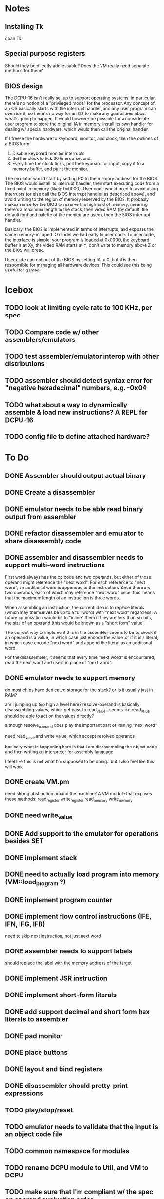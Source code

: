 * Notes
** Installing Tk
cpan Tk
** Special purpose registers
Should they be directly addressable?
Does the VM really need separate methods for them?
** BIOS design
The DCPU-16 isn't really set up to support operating systems. in particular, there's no notion of a "privileged mode" for the processor. Any concept of an OS basically starts with the interrupt handler, and any user program can override it, so there's no way for an OS to make any guarantees about what's going to happen. It would however be possible for a considerate user program to store the original IA in memory, install its own handler for dealing w/ special hardware, which would then call the original handler. 

If I freeze the hardware to keyboard, monitor, and clock, then the outlines of a BIOS form:
1) Disable keyboard monitor interrupts.
2) Set the clock to tick 30 times a second.
3) Every time the clock ticks, poll the keyboard for input, copy it to a memory buffer, and paint the monitor.

The emulator would start by setting PC to the memory address for the BIOS. The BIOS would install its interrupt handler, then start executing code from a fixed point in memory (likely 0x0000). User code would need to avoid using interrupts (or else call the BIOS interrupt handler as described above), and avoid writing to the region of memory reserved by the BIOS. It probably makes sense for the BIOS to reserve the high end of memory, meaning there's a maximum length to the stack, then video RAM (by default, the default font and palette of the monitor are used), then the BIOS interrupt handler. 

Basically, the BIOS is implemented in terms of interrupts, and exposes the same memory-mapped IO model we had early to user code. To user code, the interface is simple: your program is loaded at 0x0000, the keyboard buffer is at Xy, the video RAM starts at Y, don't write to memory above Z or the BIOS will break.

User code can opt out of the BIOS by setting IA to 0, but it is then responsible for managing all hardware devices.  This could see this being useful for games.
* Icebox
** TODO look at limiting cycle rate to 100 KHz, per spec
** TODO Compare code w/ other assemblers/emulators
** TODO test assembler/emulator interop with other distributions
** TODO assembler should detect syntax error for "negative hexadecimal" numbers, e.g. -0x04
** TODO what about a way to dynamically assemble & load new instructions? A REPL for DCPU-16
** TODO config file to define attached hardware?
* To Do
** DONE Assembler should output actual binary
** DONE Create a disassembler
** DONE emulator needs to be able read binary output from assembler
** DONE refactor disassembler and emulator to share disassembly code
** DONE assembler and disassembler needs to support multi-word instructions
First word always has the op code and two operands, but either of those operand might reference the "next word".
For each reference to "next word", an additional word is appended to the instruction. Since there are two operands, each of which may reference "next word" once, this means that the maximum length of an instruction is three words.

When assembling an instruction, the current idea is to replace literals (which may themselves be up to a full word) with "next word" regardless. A future optimization would be to "inline" them if they are less than six bits, the size of an operand (this would be known as a "short form" value).

The correct way to implement this in the assembler seems to be to check if an operand is a value, in which case just encode the value, or if it is a literal, in which case encode "next word" and append the literal as an additional word.

For the disassembler, it seems that every time "next word" is encountered, read the next word and use it in place of "next word".
** DONE emulator needs to support memory
do most chips have dedicated storage for the stack? or is it usually just in RAM?

am I jumping up too high a level here? resolve-operand is basically disassembling values, which get pass to read_value...seems like read_value should be able to act on the values directly?

although resolve_operand does play the important part of inlining "next word"

need read_value and write value, which accept resolved operands

basically what is happening here is that I am disassembling the object code and then writing an interpreter for assembly language

I feel like this is not what I'm supposed to be doing...but I also feel like this will work
** DONE create VM.pm
need strong abstraction around the machine? A VM module that exposes these methods:
read_register
write_register
read_memory
write_memory
** DONE need write_value
** DONE Add support to the emulator for operations besides SET
** DONE implement stack
** DONE need to actually load program into memory (VM::load_program ?)
** DONE implement program counter
** DONE implement flow control instructions (IFE, IFN, IFG, IFB)
need to skip next instruction, not just next word
** DONE assembler needs to support labels
should replace the label with the memory address of the target
** DONE implement JSR instruction
** DONE implement short-form literals
** DONE add support decimal and short form hex literals to assembler
** DONE pad monitor
** DONE place buttons
** DONE layout and bind registers
** DONE disassembler should pretty-print expressions
** TODO play/stop/reset
** TODO emulator needs to validate that the input is an object code file
** TODO common namespace for modules
** TODO rename DCPU module to Util, and VM to DCPU
** TODO make sure that I'm compliant w/ the spec on operand evaluation order
** Assembler
*** TODO assembler needs to support labels on their own lines
*** TODO assembler should accept -v flag
** Testing
*** TODO need a proper test harness
*** TODO test excess behavior for operators that set excess
*** TODO test that excess register can be read by instructions

*** TODO test interrupt queue
*** TODO fix test_set.asm
*** TODO verify wrapping behavior of write_register
** GUI 
*** TODO fix bug: some kind of edge effect with canvas
*** TODO highlight PC and SP
*** TODO more flexible display for memory
* Scratch

Next:
- Flesh out hardware devices:
  - finish monitor emulator (default font, default palette, blink)
  - implement keyboard emulator
  - implement clock emulator
- Implement BIOS to simplify writing programs that use the hardware and keyboard.
